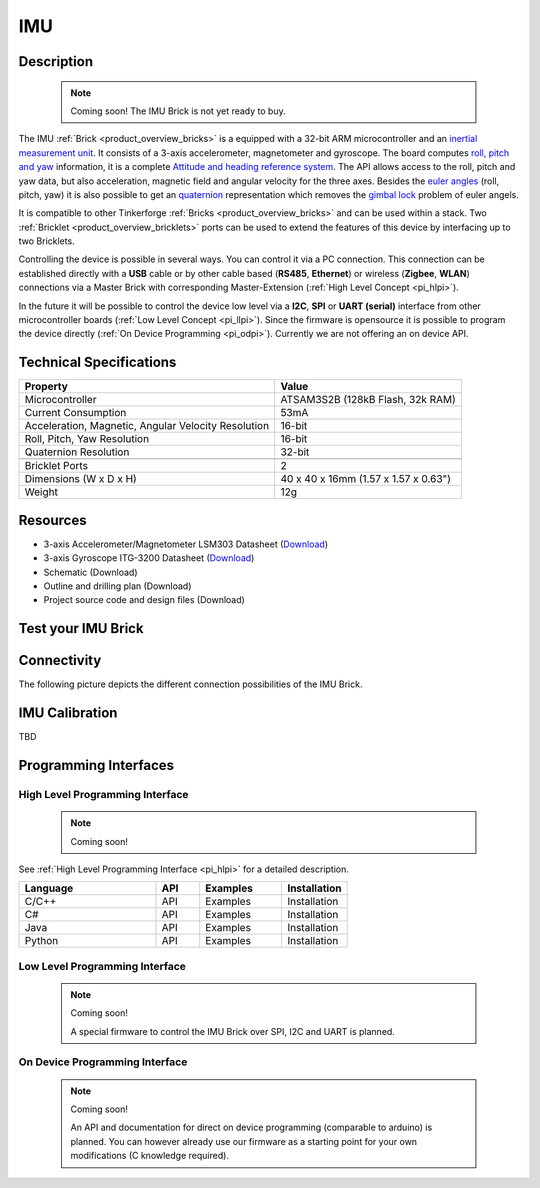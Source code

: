.. _imu_brick:

IMU
===

.. raw:: html

	{% from "macros.html" import tfdocstart, tfdocimg, tfdocend %}
	{{ tfdocstart() }}
	{{ 
	    tfdocimg("Bricks/brick_imu_tilted_front_350.jpg", 
	             "Bricks/brick_imu_tilted_front_100.jpg", 
	             "Bricks/brick_imu_tilted_front_800.jpg", 
	             "IMU Brick") 
	}}
	{{ 
	    tfdocimg("Bricks/brick_imu_tilted_back_350.jpg", 
	             "Bricks/brick_imu_tilted_back_100.jpg", 
	             "Bricks/brick_imu_tilted_back_800.jpg", 
	             "IMU Brick") 
	}}
	{{ 
	    tfdocimg("Bricks/brick_imu_caption_350.jpg", 
	             "Bricks/brick_imu_caption_100.jpg", 
	             "Bricks/brick_imu_caption_800.jpg", 
	             "IMU Brick with caption") 
	}}
	{{ 
	    tfdocimg("Bricks/brick_imu_top_350.jpg", 
	             "Bricks/brick_imu_top_100.jpg", 
	             "Bricks/brick_imu_top_800.jpg", 
	             "IMU Brick") 
	}}
	{{ 
	    tfdocimg("Bricks/brick_imu_bottom_350.jpg", 
	             "Bricks/brick_imu_bottom_100.jpg", 
	             "Bricks/brick_imu_bottom_800.jpg", 
	             "IMU Brick") 
	}}
	{{ 
	    tfdocimg("Dimensions/dc_brick_dimensions_350.png", 
	             "Dimensions/dc_brick_dimensions_100.png", 
	             "Dimensions/dc_brick_dimensions.png", 
	             "Outline and drilling plan") 
	}}
	{{ tfdocend() }}


Description
-----------

 .. note::  Coming soon! The IMU Brick is not yet ready to buy.

The IMU :ref:`Brick <product_overview_bricks>` is a equipped with a 32-bit ARM
microcontroller and an `inertial measurement unit
<http://en.wikipedia.org/wiki/Inertial_measurement_unit>`_.
It consists of a 3-axis accelerometer, magnetometer and gyroscope.
The board computes `roll, pitch and yaw
<http://en.wikipedia.org/wiki/File:Rollpitchyawplain.png>`_ information, 
it is a complete `Attitude and heading reference system
<http://en.wikipedia.org/wiki/AHRS>`_. 
The API allows access to the roll, pitch and yaw data,
but also acceleration, magnetic field and angular velocity for the 
three axes. Besides the `euler angles 
<http://en.wikipedia.org/wiki/Euler_angles>`_ (roll, pitch, yaw) it is 
also possible to get an 
`quaternion <http://en.wikipedia.org/wiki/Quaternion>`_
representation which removes the `gimbal lock 
<http://en.wikipedia.org/wiki/Gimbal_lock>`_ problem of euler angels.

It is compatible to other Tinkerforge 
:ref:`Bricks <product_overview_bricks>`
and can be used within a stack. 
Two :ref:`Bricklet <product_overview_bricklets>` ports 
can be used to extend the features of this device by 
interfacing up to two Bricklets. 

Controlling the device is possible in several ways. You can control it via 
a PC connection. This connection can be established directly with a **USB**
cable or by other cable based (**RS485**, **Ethernet**) or wireless 
(**Zigbee**, **WLAN**) connections via a Master Brick with corresponding
Master-Extension (:ref:`High Level Concept <pi_hlpi>`). 

In the future it will be possible to control the device low level via a 
**I2C**, **SPI** or **UART (serial)** interface from other microcontroller 
boards (:ref:`Low Level Concept <pi_llpi>`). 
Since the firmware is opensource it is possible to program the device
directly (:ref:`On Device Programming <pi_odpi>`).
Currently we are not offering an on device API.

Technical Specifications
------------------------

===================================================  ============================================================
Property                                             Value
===================================================  ============================================================
Microcontroller                                      ATSAM3S2B (128kB Flash, 32k RAM)
Current Consumption                                  53mA
---------------------------------------------------  ------------------------------------------------------------
Acceleration, Magnetic, Angular Velocity Resolution  16-bit
Roll, Pitch, Yaw Resolution                          16-bit
Quaternion Resolution                                32-bit
---------------------------------------------------  ------------------------------------------------------------
---------------------------------------------------  ------------------------------------------------------------
Bricklet Ports                                       2
Dimensions (W x D x H)                               40 x 40 x 16mm  (1.57 x 1.57 x 0.63")
Weight                                               12g
===================================================  ============================================================


Resources
---------

* 3-axis Accelerometer/Magnetometer LSM303 Datasheet (`Download <http://www.st.com/internet/com/TECHNICAL_RESOURCES/TECHNICAL_LITERATURE/DATASHEET/CD00260288.pdf>`__)
* 3-axis Gyroscope ITG-3200 Datasheet (`Download <http://invensense.com/mems/gyro/documents/PS-ITG-3200A.pdf>`__)
* Schematic (Download)
* Outline and drilling plan (Download)
* Project source code and design files (Download)


.. _imu_brick_test:

Test your IMU Brick
-------------------

Connectivity
------------

The following picture depicts the different connection possibilities of the 
IMU Brick.

.. image:: /Images/Bricks/brick_imu_caption_600.jpg
   :scale: 100 %
   :alt: IMU Brick with caption
   :align: center
   :target: ../../_images/Bricks/brick_imu_caption_800.jpg

IMU Calibration
---------------

TBD

Programming Interfaces
----------------------

High Level Programming Interface
^^^^^^^^^^^^^^^^^^^^^^^^^^^^^^^^

 .. note::  Coming soon! 

See :ref:`High Level Programming Interface <pi_hlpi>` for a detailed description.

.. csv-table::
   :header: "Language", "API", "Examples", "Installation"
   :widths: 25, 8, 15, 12

   "C/C++", "API", "Examples", "Installation"
   "C#", "API", "Examples", "Installation"
   "Java", "API", "Examples", "Installation"
   "Python", "API", "Examples", "Installation"


Low Level Programming Interface
^^^^^^^^^^^^^^^^^^^^^^^^^^^^^^^

 .. note::  Coming soon! 

  A special firmware to control the IMU Brick over 
  SPI, I2C and UART is planned.
  
..
  .. csv-table::
     :header: "Interface", "API", "Examples", "Installation"
     :widths: 25, 8, 15, 12

     "SPI", "API", "Examples", "Installation"
     "I2C", "API", "Examples", "Installation"
     "UART(serial)", "API", "Examples", "Installation"


On Device Programming Interface
^^^^^^^^^^^^^^^^^^^^^^^^^^^^^^^

 .. note:: Coming soon!

  An API and documentation for direct on device programming (comparable
  to arduino) is planned.
  You can however already use our firmware as a starting point for your 
  own modifications (C knowledge required).

..
  .. csv-table::
     :header: "Interface", "API", "Examples", "Installation"
     :widths: 25, 8, 15, 12

     "Programming", "API", "Examples", "Installation"

